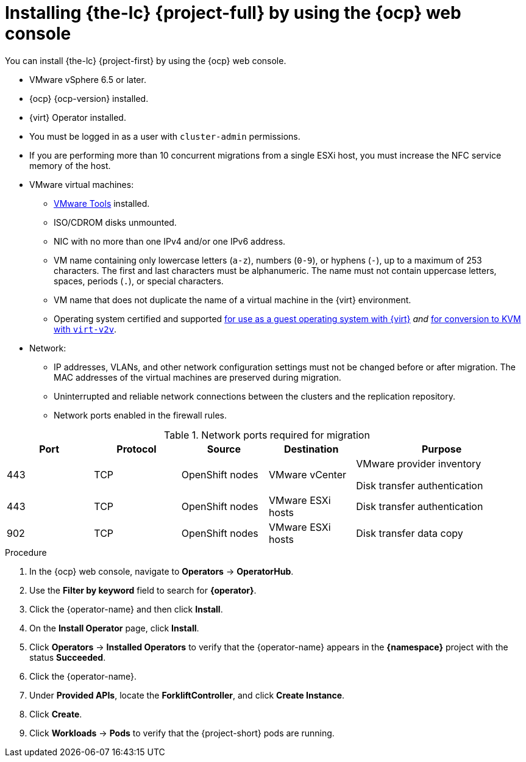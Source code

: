 // Module included in the following assemblies:
//
// * documentation/doc-Migration_Toolkit_for_Virtualization/master.adoc

[id="installing-mtv-console_{context}"]
= Installing {the-lc} {project-full} by using the {ocp} web console

You can install {the-lc} {project-first} by using the {ocp} web console.

* VMware vSphere 6.5 or later.
* {ocp} {ocp-version} installed.
* {virt} Operator installed.
* You must be logged in as a user with `cluster-admin` permissions.
* If you are performing more than 10 concurrent migrations from a single ESXi host, you must increase the NFC service memory of the host.

* VMware virtual machines:
** link:https://www.vmware.com/support/ws5/doc/new_guest_tools_ws.html[VMware Tools] installed.
** ISO/CDROM disks  unmounted.
** NIC with no more than one IPv4 and/or one IPv6 address.
** VM name containing only lowercase letters (`a-z`), numbers (`0-9`), or hyphens (`-`), up to a maximum of 253 characters. The first and last characters must be alphanumeric. The name must not contain uppercase letters, spaces, periods (`.`), or special characters.
** VM name that does not duplicate the name of a virtual machine in the {virt} environment.
** Operating system certified and supported link:https://access.redhat.com/articles/973163#ocpvirt[for use as a guest operating system with {virt}] _and_ link:https://access.redhat.com/articles/1351473[for conversion to KVM with `virt-v2v`].

* Network:
** IP addresses, VLANs, and other network configuration settings must not be changed before or after migration. The MAC addresses of the virtual machines are preserved during migration.
** Uninterrupted and reliable network connections between the clusters and the replication repository.
** Network ports enabled in the firewall rules.

[cols="1,1,1,1,2",options="header"]
.Network ports required for migration
|===
|Port |Protocol |Source |Destination |Purpose

|443
|TCP
|OpenShift nodes
|VMware vCenter
a|VMware provider inventory

Disk transfer authentication

|443
|TCP
|OpenShift nodes
|VMware ESXi hosts
|Disk transfer authentication

|902
|TCP
|OpenShift nodes
|VMware ESXi hosts
|Disk transfer data copy
|===

.Procedure

. In the {ocp} web console, navigate to *Operators* -> *OperatorHub*.
. Use the *Filter by keyword* field to search for *{operator}*.
ifeval::["{build}" == "upstream"]
+
[NOTE]
====
The {operator-name} is a Community Operator. Red Hat does not support Community Operators.
====
endif::[]
. Click the {operator-name} and then click *Install*.
. On the *Install Operator* page, click *Install*.
. Click *Operators* -> *Installed Operators* to verify that the {operator-name} appears in the *{namespace}* project with the status *Succeeded*.
. Click the {operator-name}.
. Under *Provided APIs*, locate the *ForkliftController*, and click *Create Instance*.
. Click *Create*.
. Click *Workloads* -> *Pods* to verify that the {project-short} pods are running.
